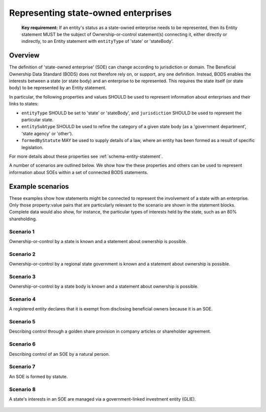 .. _representing-soes:

Representing state-owned enterprises
========================================

.. highlights::

    **Key requirement:** If an entity's status as a state-owned enterprise needs to be represented, then its Entity statement MUST be the subject of Ownership-or-control statement(s) connecting it, either directly or indirectly, to an Entity statement with ``entityType`` of 'state' or 'stateBody'.


Overview
------------------------

The definition of 'state-owned enterprise' (SOE) can change according to jurisdiction or domain. The Beneficial Ownership Data Standard (BODS) does not therefore rely on, or support, any one definition. Instead, BODS enables the interests between a state (or state body) and an enterprise to be represented. This requires the state itself (or state body) to be represented by an Entity statement.

In particular, the following properties and values SHOULD be used to represent information about enterprises and their links to states:

* ``entityType`` SHOULD be set to 'state' or 'stateBody', and ``jurisdiction`` SHOULD be used to represent the particular state.
* ``entitySubtype`` SHOULD be used to refine the category of a given state body (as a 'government department', 'state agency' or 'other').
* ``formedByStatute`` MAY be used to supply details of a law, where an entity has been formed as a result of specific legislation.

For more details about these properties see :ref:`schema-entity-statement`.

A number of scenarios are outlined below. We show how the these properties and others can be used to represent information about SOEs within a set of connected BODS statements. 


Example scenarios
------------------------

These examples show how statements might be connected to represent the involvement of a state with an enterprise. Only those property:value pairs that are particularly relevant to the scenario are shown in the statement blocks. Complete data would also show, for instance, the particular types of interests held by the state, such as an 80% shareholding. 


Scenario 1
^^^^^^^^^^

Ownership-or-control by a state is known and a statement about ownership is possible.

.. figure:: ../../_assets/SOE-scenario1.svg
   :alt: Entity statement (with entityType 'registeredEntity') is connected via an Ownership-or-control statement to an Entity statement (with entityType 'state' and jurisdiction 'zm').
   :figwidth: 50%
   :align: center

Scenario 2
^^^^^^^^^^

Ownership-or-control by a regional state government is known and a statement about ownership is possible.

.. figure:: ../../_assets/SOE-scenario2.svg
   :alt: Entity statement (with entityType 'registeredEntity') is connected via an Ownership-or-control statement to an Entity statement (with entityType 'state' and jurisdiction 'zm').
   :figwidth: 50%
   :align: center

Scenario 3
^^^^^^^^^^

Ownership-or-control by a state body is known and a statement about ownership is possible.

.. figure:: ../../_assets/SOE-scenario3.svg
   :alt: Entity statement (with entityType 'registeredEntity') is connected via an Ownership-or-control statement to an Entity statement (with entityType 'stateBody' and jurisdiction 'gb').
   :figwidth: 50%
   :align: center

Scenario 4
^^^^^^^^^^

A registered entity declares that it is exempt from disclosing beneficial owners because it is an SOE.

.. figure:: ../../_assets/SOE-scenario4.svg
   :alt: Entity statement (with entityType 'registeredEntity') is connected via an Ownership-or-control statement to an Entity statement (with entityType 'state' and jurisdiction 'nl'). The Entity statement with entityType 'registeredEntity' is also connected to an Ownership-or-control statement which has interestedParty.unspecified.reason set to 'noBeneficialOwners' and interestedParty.unspecified.description set to 'Exemption granted on the basis that the declaring entity is a state-owned enterprise'.
   :figwidth: 85%
   :align: center

Scenario 5
^^^^^^^^^^

Describing control through a golden share provision in company articles or shareholder agreement.

.. figure:: ../../_assets/SOE-scenario5.svg
   :alt: Entity statement (with entityType 'registeredEntity') is connected via an Ownership-or-control statement to an Entity statement (with entityType 'stateBody' and jurisdiction 'nl'). The Ownership-or-control statement has interests.0.type set to 'controlViaCompanyRulesOrArticles' and interests.0.details set to 'Veto rights over specified company decisions'.
   :figwidth: 50%
   :align: center

Scenario 6
^^^^^^^^^^

Describing control of an SOE by a natural person.

.. figure:: ../../_assets/SOE-scenario6.svg
   :alt: Entity statement (with entityType 'registeredEntity') is connected via an Ownership-or-control statement to an Entity statement (with entityType 'state' and jurisdiction 'zm'). The Entity statement with entityType 'registeredEntity' is also connected to an Ownership-or-control statement which has interests.0.type set to 'seniorManagingOfficial'. That last Ownership-or-control statement is connected to a Person statement with personType set to 'knownPerson'.
   :figwidth: 85%
   :align: center

Scenario 7
^^^^^^^^^^

An SOE is formed by statute.

.. figure:: ../../_assets/SOE-scenario7.svg
   :alt: Entity statement (with entityType 'legalEntity', formedByLegislation.name set to 'National Energy Act', and formedByLegislation.date set to '1980-02-01') is connected via an Ownership-or-control statement to an Entity statement (with entityType 'stateBody' and jurisdiction 'zm'). The Ownership-or-control statement has interests.0.type set to 'controlByLegalFramework'.
   :figwidth: 50%
   :align: center

Scenario 8
^^^^^^^^^^

A state's interests in an SOE are managed via a government-linked investment entity (GLIE).

.. figure:: ../../_assets/SOE-scenario8.svg
   :alt: Entity statement (with entityType 'registeredEntity') is connected via an Ownership-or-control statement to another Entity statement with entityType 'registeredEntity' and name 'A G.L.I.E'. That latter Entity Statement is connected via an Ownership-or-control statement to an Entity statement (with entityType 'state' and jurisdiction 'gb').
   :figwidth: 50%
   :align: center

